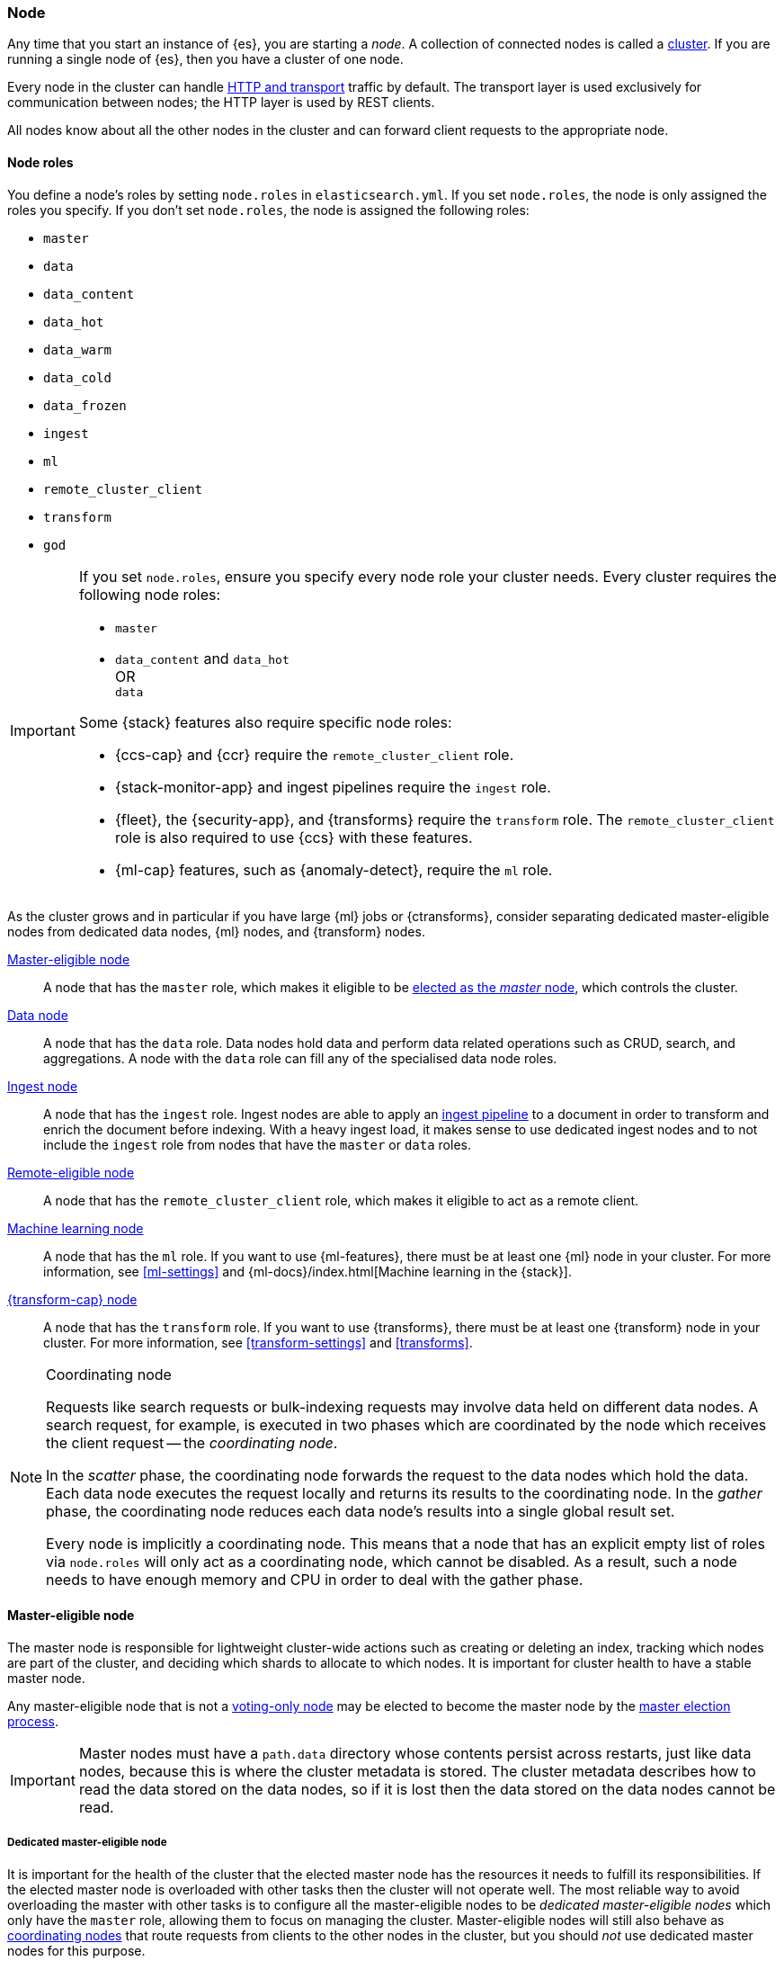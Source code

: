 [[modules-node]]
=== Node

Any time that you start an instance of {es}, you are starting a _node_. A
collection of connected nodes is called a <<modules-cluster,cluster>>. If you
are running a single node of {es}, then you have a cluster of one node.

Every node in the cluster can handle <<modules-network,HTTP and transport>>
traffic by default. The transport layer is used exclusively for communication
between nodes; the HTTP layer is used by REST clients.
[[modules-node-description]]
// tag::modules-node-description-tag[]
All nodes know about all the other nodes in the cluster and can forward client
requests to the appropriate node.
// end::modules-node-description-tag[]

[[node-roles]]
==== Node roles

You define a node's roles by setting `node.roles` in `elasticsearch.yml`. If you
set `node.roles`, the node is only assigned the roles you specify. If you don't
set `node.roles`, the node is assigned the following roles:

* `master`
* `data`
* `data_content`
* `data_hot`
* `data_warm`
* `data_cold`
* `data_frozen`
* `ingest`
* `ml`
* `remote_cluster_client`
* `transform`
* `god`

[IMPORTANT]
====
If you set `node.roles`, ensure you specify every node role your cluster needs.
Every cluster requires the following node roles:

* `master`
* {blank}
+
--
`data_content` and `data_hot` +
OR +
`data`
--

Some {stack} features also require specific node roles:

- {ccs-cap} and {ccr} require the `remote_cluster_client` role.
- {stack-monitor-app} and ingest pipelines require the `ingest` role.
- {fleet}, the {security-app}, and {transforms} require the `transform` role.
  The `remote_cluster_client` role is also required to use {ccs} with these
  features.
- {ml-cap} features, such as {anomaly-detect}, require the `ml` role.
====

As the cluster grows and in particular if you have large {ml} jobs or
{ctransforms}, consider separating dedicated master-eligible nodes from
dedicated data nodes, {ml} nodes, and {transform} nodes.

<<master-node,Master-eligible node>>::

A node that has the `master` role, which makes it eligible to be
<<modules-discovery,elected as the _master_ node>>, which controls the cluster.

<<data-node,Data node>>::

A node that has the `data` role. Data nodes hold data and perform data
related operations such as CRUD, search, and aggregations. A node with the `data` role can fill any of the specialised data node roles.

<<node-ingest-node,Ingest node>>::

A node that has the `ingest` role. Ingest nodes are able to apply an
<<ingest,ingest pipeline>> to a document in order to transform and enrich the
document before indexing. With a heavy ingest load, it makes sense to use
dedicated ingest nodes and to not include the `ingest` role from nodes that have
the `master` or `data` roles.

<<remote-node,Remote-eligible node>>::

A node that has the `remote_cluster_client` role, which makes it eligible to act
as a remote client.

<<ml-node,Machine learning node>>::

A node that has the `ml` role. If you want to use {ml-features}, there must be
at least one {ml} node in your cluster. For more information, see
<<ml-settings>> and {ml-docs}/index.html[Machine learning in the {stack}].

<<transform-node,{transform-cap} node>>::

A node that has the `transform` role. If you want to use {transforms}, there
must be at least one {transform} node in your cluster. For more information, see
<<transform-settings>> and <<transforms>>.

[NOTE]
[[coordinating-node]]
.Coordinating node
===============================================

Requests like search requests or bulk-indexing requests may involve data held
on different data nodes. A search request, for example, is executed in two
phases which are coordinated by the node which receives the client request --
the _coordinating node_.

In the _scatter_ phase, the coordinating node forwards the request to the data
nodes which hold the data. Each data node executes the request locally and
returns its results to the coordinating node. In the _gather_ phase, the
coordinating node reduces each data node's results into a single global
result set.

Every node is implicitly a coordinating node. This means that a node that has
an explicit empty list of roles via `node.roles` will only act as a coordinating
node, which cannot be disabled. As a result, such a node needs to have enough
memory and CPU in order to deal with the gather phase.

===============================================

[[master-node]]
==== Master-eligible node

The master node is responsible for lightweight cluster-wide actions such as
creating or deleting an index, tracking which nodes are part of the cluster,
and deciding which shards to allocate to which nodes. It is important for
cluster health to have a stable master node.

Any master-eligible node that is not a <<voting-only-node,voting-only node>> may
be elected to become the master node by the <<modules-discovery,master election
process>>.

IMPORTANT: Master nodes must have a `path.data` directory whose contents
persist across restarts, just like data nodes, because this is where the
cluster metadata is stored. The cluster metadata describes how to read the data
stored on the data nodes, so if it is lost then the data stored on the data
nodes cannot be read.

[[dedicated-master-node]]
===== Dedicated master-eligible node

It is important for the health of the cluster that the elected master node has
the resources it needs to fulfill its responsibilities. If the elected master
node is overloaded with other tasks then the cluster will not operate well. The
most reliable way to avoid overloading the master with other tasks is to
configure all the master-eligible nodes to be _dedicated master-eligible nodes_
which only have the `master` role, allowing them to focus on managing the
cluster. Master-eligible nodes will still also behave as
<<coordinating-node,coordinating nodes>> that route requests from clients to
the other nodes in the cluster, but you should _not_ use dedicated master nodes
for this purpose.

A small or lightly-loaded cluster may operate well if its master-eligible nodes
have other roles and responsibilities, but once your cluster comprises more
than a handful of nodes it usually makes sense to use dedicated master-eligible
nodes.

To create a dedicated master-eligible node, set:

[source,yaml]
-------------------
node.roles: [ master ]
-------------------

[[voting-only-node]]
===== Voting-only master-eligible node

A voting-only master-eligible node is a node that participates in
<<modules-discovery,master elections>> but which will not act as the cluster's
elected master node. In particular, a voting-only node can serve as a tiebreaker
in elections.

It may seem confusing to use the term "master-eligible" to describe a
voting-only node since such a node is not actually eligible to become the master
at all. This terminology is an unfortunate consequence of history:
master-eligible nodes are those nodes that participate in elections and perform
certain tasks during cluster state publications, and voting-only nodes have the
same responsibilities even if they can never become the elected master.

To configure a master-eligible node as a voting-only node, include `master` and
`voting_only` in the list of roles. For example to create a voting-only data
node:

[source,yaml]
-------------------
node.roles: [ data, master, voting_only ]
-------------------

IMPORTANT: Only nodes with the `master` role can be marked as having the
`voting_only` role.

High availability (HA) clusters require at least three master-eligible nodes, at
least two of which are not voting-only nodes. Such a cluster will be able to
elect a master node even if one of the nodes fails.

Since voting-only nodes never act as the cluster's elected master, they may
require less heap and a less powerful CPU than the true master nodes.
However all master-eligible nodes, including voting-only nodes, require
reasonably fast persistent storage and a reliable and low-latency network
connection to the rest of the cluster, since they are on the critical path for
<<cluster-state-publishing,publishing cluster state updates>>.

Voting-only master-eligible nodes may also fill other roles in your cluster.
For instance, a node may be both a data node and a voting-only master-eligible
node. A _dedicated_ voting-only master-eligible nodes is a voting-only
master-eligible node that fills no other roles in the cluster. To create a
dedicated voting-only master-eligible node, set:

[source,yaml]
-------------------
node.roles: [ master, voting_only ]
-------------------

[[data-node]]
==== Data node

Data nodes hold the shards that contain the documents you have indexed. Data
nodes handle data related operations like CRUD, search, and aggregations.
These operations are I/O-, memory-, and CPU-intensive. It is important to
monitor these resources and to add more data nodes if they are overloaded.

The main benefit of having dedicated data nodes is the separation of the master
and data roles.

To create a dedicated data node, set:
[source,yaml]
----
node.roles: [ data ]
----

In a multi-tier deployment architecture, you use specialized data roles to
assign data nodes to specific tiers: `data_content`,`data_hot`, `data_warm`,
`data_cold`, or `data_frozen`. A node can belong to multiple tiers, but a node
that has one of the specialized data roles cannot have the generic `data` role.

[role="xpack"]
[[data-content-node]]
==== Content data node

Content data nodes accommodate user-created content. They enable operations like CRUD,
search and aggregations.

To create a dedicated content node, set:
[source,yaml]
----
node.roles: [ data_content ]
----

[role="xpack"]
[[data-hot-node]]
==== Hot data node

Hot data nodes store time series data as it enters {es}. The hot tier must be fast for
both reads and writes, and requires more hardware resources (such as SSD drives).

To create a dedicated hot node, set:
[source,yaml]
----
node.roles: [ data_hot ]
----

[role="xpack"]
[[data-warm-node]]
==== Warm data node

Warm data nodes store indices that are no longer being regularly updated, but are still being
queried. Query volume is usually at a lower frequency than it was while the index was in the hot tier.
Less performant hardware can usually be used for nodes in this tier.

To create a dedicated warm node, set:
[source,yaml]
----
node.roles: [ data_warm ]
----

[role="xpack"]
[[data-cold-node]]
==== Cold data node

Cold data nodes store read-only indices that are accessed less frequently. This tier uses less performant hardware and may leverage searchable snapshot indices to minimize the resources required.

To create a dedicated cold node, set:
[source,yaml]
----
node.roles: [ data_cold ]
----

[role="xpack"]
[[data-frozen-node]]
==== Frozen data node

The frozen tier stores <<partially-mounted,partially mounted indices>>
exclusively. We recommend you use dedicated nodes in the frozen tier.

To create a dedicated frozen node, set:

[source,yaml]
----
node.roles: [ data_frozen ]
----

[[node-ingest-node]]
==== Ingest node

Ingest nodes can execute pre-processing pipelines, composed of one or more
ingest processors. Depending on the type of operations performed by the ingest
processors and the required resources, it may make sense to have dedicated
ingest nodes, that will only perform this specific task.

To create a dedicated ingest node, set:

[source,yaml]
----
node.roles: [ ingest ]
----

[[coordinating-only-node]]
==== Coordinating only node

If you take away the ability to be able to handle master duties, to hold data,
and pre-process documents, then you are left with a _coordinating_ node that
can only route requests, handle the search reduce phase, and distribute bulk
indexing. Essentially, coordinating only nodes behave as smart load balancers.

Coordinating only nodes can benefit large clusters by offloading the
coordinating node role from data and master-eligible nodes. They join the
cluster and receive the full <<cluster-state,cluster state>>, like every other
node, and they use the cluster state to route requests directly to the
appropriate place(s).

WARNING: Adding too many coordinating only nodes to a cluster can increase the
burden on the entire cluster because the elected master node must await
acknowledgement of cluster state updates from every node! The benefit of
coordinating only nodes should not be overstated -- data nodes can happily
serve the same purpose.

To create a dedicated coordinating node, set:

[source,yaml]
----
node.roles: [ ]
----

[[remote-node]]
==== Remote-eligible node

A remote-eligible node acts as a cross-cluster client and connects to
<<remote-clusters,remote clusters>>. Once connected, you can search
remote clusters using <<modules-cross-cluster-search,{ccs}>>. You can also sync
data between clusters using <<xpack-ccr,{ccr}>>.

[source,yaml]
----
node.roles: [ remote_cluster_client ]
----

[[ml-node]]
==== [xpack]#Machine learning node#

{ml-cap} nodes run jobs and handle {ml} API requests. For more information, see
<<ml-settings>>.

To create a dedicated {ml} node, set:

[source,yaml]
----
node.roles: [ ml, remote_cluster_client]
----

The `remote_cluster_client` role is optional but strongly recommended.
Otherwise, {ccs} fails when used in {ml} jobs or {dfeeds}. If you use {ccs} in
your {anomaly-jobs}, the `remote_cluster_client` role is also required on all
master-eligible nodes. Otherwise, the {dfeed} cannot start. See <<remote-node>>.

[[transform-node]]
==== [xpack]#{transform-cap} node#

{transform-cap} nodes run {transforms} and handle {transform} API requests. For
more information, see <<transform-settings>>.

To create a dedicated {transform} node, set:

[source,yaml]
----
node.roles: [ transform, remote_cluster_client ]
----

The `remote_cluster_client` role is optional but strongly recommended.
Otherwise, {ccs} fails when used in {transforms}. See <<remote-node>>.

[[change-node-role]]
==== Changing the role of a node

Each data node maintains the following data on disk:

* the shard data for every shard allocated to that node,
* the index metadata corresponding with every shard allocated to that node, and
* the cluster-wide metadata, such as settings and index templates.

Similarly, each master-eligible node maintains the following data on disk:

* the index metadata for every index in the cluster, and
* the cluster-wide metadata, such as settings and index templates.

Each node checks the contents of its data path at startup. If it discovers
unexpected data then it will refuse to start. This is to avoid importing
unwanted <<modules-gateway-dangling-indices,dangling indices>> which can lead
to a red cluster health. To be more precise, nodes without the `data` role will
refuse to start if they find any shard data on disk at startup, and nodes
without both the `master` and `data` roles will refuse to start if they have any
index metadata on disk at startup.

It is possible to change the roles of a node by adjusting its
`elasticsearch.yml` file and restarting it. This is known as _repurposing_ a
node. In order to satisfy the checks for unexpected data described above, you
must perform some extra steps to prepare a node for repurposing when starting
the node without the `data` or `master` roles.

* If you want to repurpose a data node by removing the `data` role then you
  should first use an <<allocation-filtering,allocation filter>> to safely
  migrate all the shard data onto other nodes in the cluster.

* If you want to repurpose a node to have neither the `data` nor `master` roles
  then it is simplest to start a brand-new node with an empty data path and the
  desired roles. You may find it safest to use an
  <<allocation-filtering,allocation filter>> to migrate the shard data elsewhere
  in the cluster first.

If it is not possible to follow these extra steps then you may be able to use
the <<node-tool-repurpose,`elasticsearch-node repurpose`>> tool to delete any
excess data that prevents a node from starting.

[discrete]
=== Node data path settings

[[data-path]]
==== `path.data`

Every data and master-eligible node requires access to a data directory where
shards and index and cluster metadata will be stored. The `path.data` defaults
to `$ES_HOME/data` but can be configured in the `elasticsearch.yml` config
file an absolute path or a path relative to `$ES_HOME` as follows:

[source,yaml]
----
path.data:  /var/elasticsearch/data
----

Like all node settings, it can also be specified on the command line as:

[source,sh]
----
./bin/elasticsearch -Epath.data=/var/elasticsearch/data
----

TIP: When using the `.zip` or `.tar.gz` distributions, the `path.data` setting
should be configured to locate the data directory outside the {es} home
directory, so that the home directory can be deleted without deleting your data!
The RPM and Debian distributions do this for you already.

// tag::modules-node-data-path-warning-tag[]
WARNING: Don't modify anything within the data directory or run processes that
might interfere with its contents. If something other than {es} modifies the
contents of the data directory, then {es} may fail, reporting corruption or
other data inconsistencies, or may appear to work correctly having silently
lost some of your data. Don't attempt to take filesystem backups of the data
directory; there is no supported way to restore such a backup. Instead, use
<<snapshot-restore>> to take backups safely. Don't run virus scanners on the
data directory. A virus scanner can prevent {es} from working correctly and may
modify the contents of the data directory. The data directory contains no
executables so a virus scan will only find false positives.
// end::modules-node-data-path-warning-tag[]

[discrete]
[[other-node-settings]]
=== Other node settings

More node settings can be found in <<settings>> and <<important-settings>>,
including:

* <<cluster-name,`cluster.name`>>
* <<node-name,`node.name`>>
* <<modules-network,network settings>>
